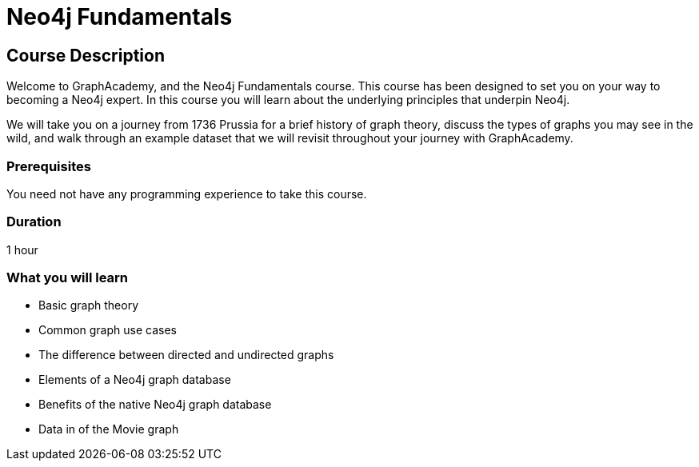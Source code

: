 = Neo4j Fundamentals
:categories: beginners:1
:status: active
:next: cypher-fundamentals
:duration: 1 hour
:caption: Learn the basics of Neo4j and the property graph model
:video: https://www.youtube.com/embed/W6p0oNbzW3o

== Course Description

Welcome to GraphAcademy, and the Neo4j Fundamentals course.
This course has been designed to set you on your way to becoming a Neo4j expert.
In this course you will learn about the underlying principles that underpin Neo4j.

We will take you on a journey from 1736 Prussia for a brief history of graph theory,  discuss the types of graphs you may see in the wild, and walk through an example dataset that we will revisit throughout your journey with GraphAcademy.


// This course introduces you to graph databases and how Neo4j supports them.

// This course contains videos, content, and questions to check your understanding of the content.

=== Prerequisites

You need not have any programming experience to take this course.

=== Duration

1 hour

=== What you will learn

* Basic graph theory
* Common graph use cases
* The difference between directed and undirected graphs
* Elements of a Neo4j graph database
* Benefits of the native Neo4j graph database
//* How graph databases compare to other types of databases
* Data in of the Movie graph
